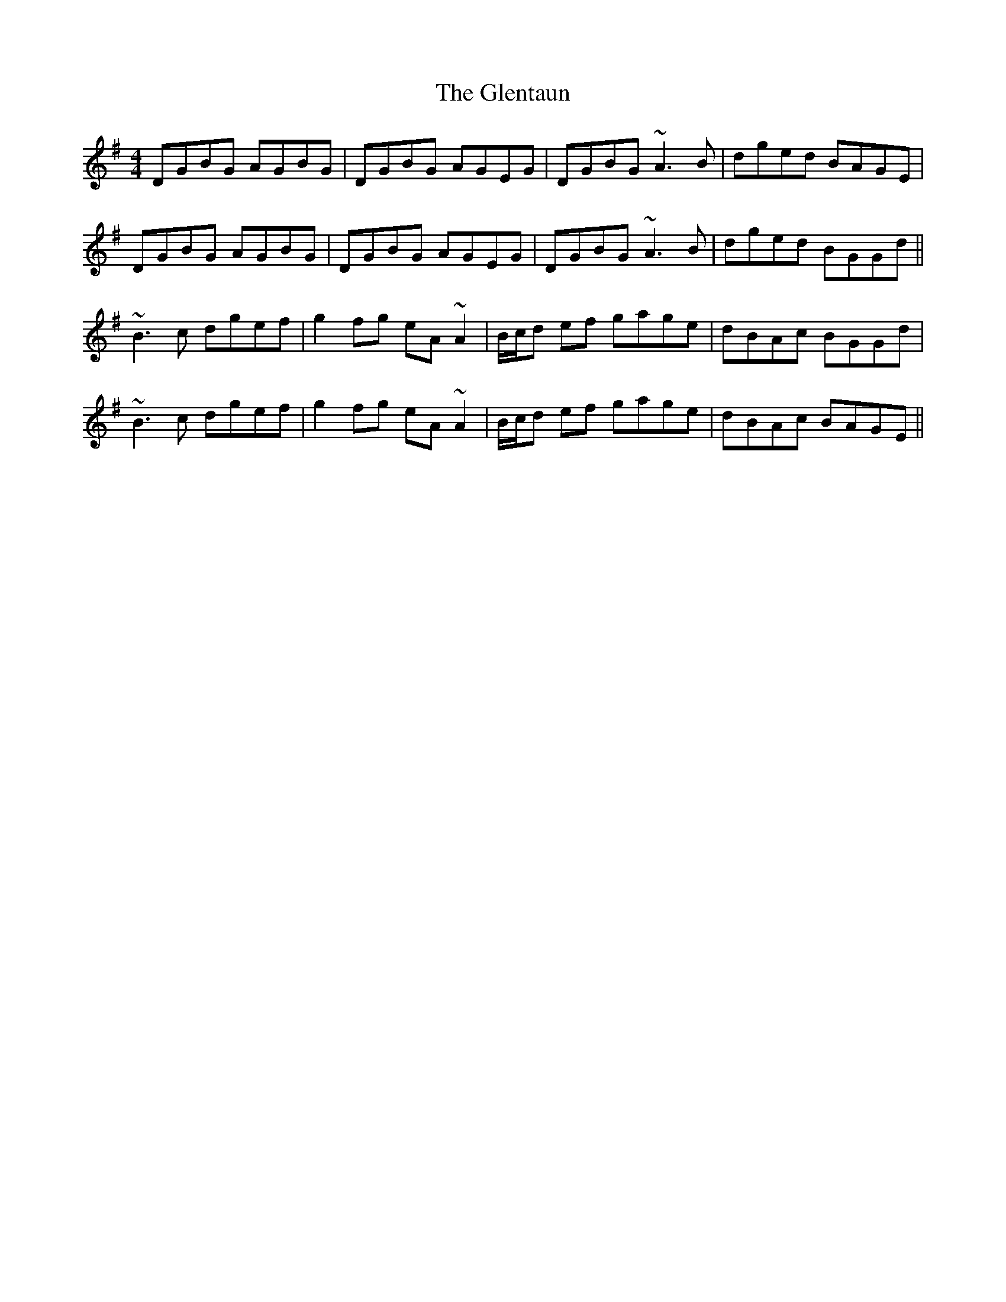 X: 15525
T: Glentaun, The
R: reel
M: 4/4
K: Gmajor
DGBG AGBG|DGBG AGEG|DGBG ~A3B|dged BAGE|
DGBG AGBG|DGBG AGEG|DGBG ~A3B|dged BGGd||
~B3c dgef|g2fg eA~A2|B/c/d ef gage|dBAc BGGd|
~B3c dgef|g2fg eA~A2|B/c/d ef gage|dBAc BAGE||

